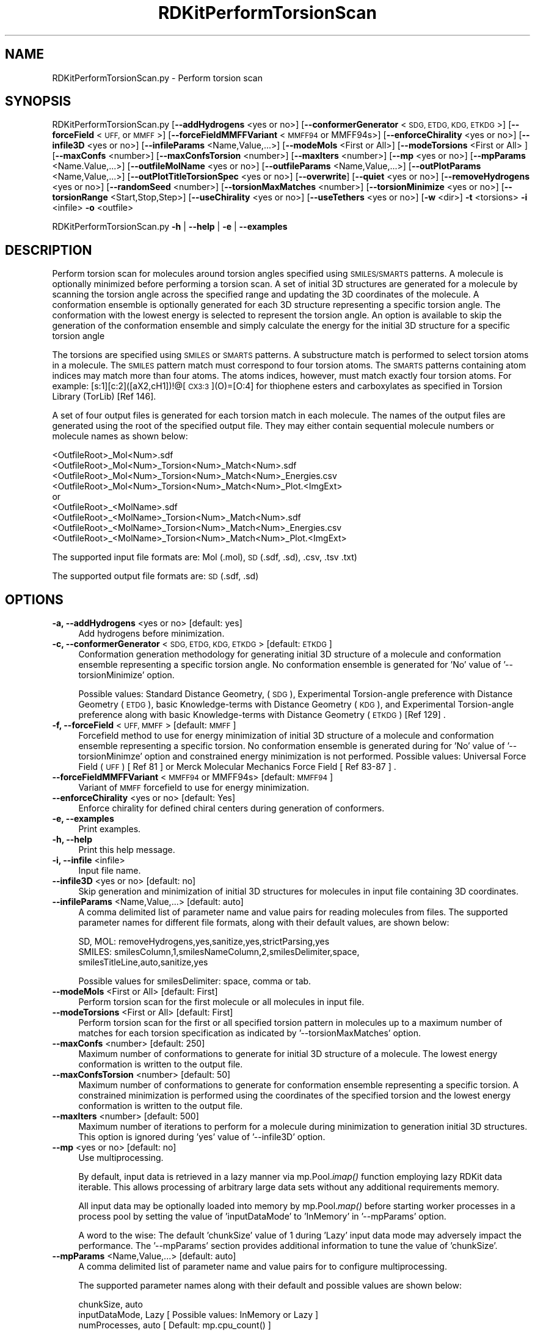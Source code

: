 .\" Automatically generated by Pod::Man 2.28 (Pod::Simple 3.35)
.\"
.\" Standard preamble:
.\" ========================================================================
.de Sp \" Vertical space (when we can't use .PP)
.if t .sp .5v
.if n .sp
..
.de Vb \" Begin verbatim text
.ft CW
.nf
.ne \\$1
..
.de Ve \" End verbatim text
.ft R
.fi
..
.\" Set up some character translations and predefined strings.  \*(-- will
.\" give an unbreakable dash, \*(PI will give pi, \*(L" will give a left
.\" double quote, and \*(R" will give a right double quote.  \*(C+ will
.\" give a nicer C++.  Capital omega is used to do unbreakable dashes and
.\" therefore won't be available.  \*(C` and \*(C' expand to `' in nroff,
.\" nothing in troff, for use with C<>.
.tr \(*W-
.ds C+ C\v'-.1v'\h'-1p'\s-2+\h'-1p'+\s0\v'.1v'\h'-1p'
.ie n \{\
.    ds -- \(*W-
.    ds PI pi
.    if (\n(.H=4u)&(1m=24u) .ds -- \(*W\h'-12u'\(*W\h'-12u'-\" diablo 10 pitch
.    if (\n(.H=4u)&(1m=20u) .ds -- \(*W\h'-12u'\(*W\h'-8u'-\"  diablo 12 pitch
.    ds L" ""
.    ds R" ""
.    ds C` ""
.    ds C' ""
'br\}
.el\{\
.    ds -- \|\(em\|
.    ds PI \(*p
.    ds L" ``
.    ds R" ''
.    ds C`
.    ds C'
'br\}
.\"
.\" Escape single quotes in literal strings from groff's Unicode transform.
.ie \n(.g .ds Aq \(aq
.el       .ds Aq '
.\"
.\" If the F register is turned on, we'll generate index entries on stderr for
.\" titles (.TH), headers (.SH), subsections (.SS), items (.Ip), and index
.\" entries marked with X<> in POD.  Of course, you'll have to process the
.\" output yourself in some meaningful fashion.
.\"
.\" Avoid warning from groff about undefined register 'F'.
.de IX
..
.nr rF 0
.if \n(.g .if rF .nr rF 1
.if (\n(rF:(\n(.g==0)) \{
.    if \nF \{
.        de IX
.        tm Index:\\$1\t\\n%\t"\\$2"
..
.        if !\nF==2 \{
.            nr % 0
.            nr F 2
.        \}
.    \}
.\}
.rr rF
.\"
.\" Accent mark definitions (@(#)ms.acc 1.5 88/02/08 SMI; from UCB 4.2).
.\" Fear.  Run.  Save yourself.  No user-serviceable parts.
.    \" fudge factors for nroff and troff
.if n \{\
.    ds #H 0
.    ds #V .8m
.    ds #F .3m
.    ds #[ \f1
.    ds #] \fP
.\}
.if t \{\
.    ds #H ((1u-(\\\\n(.fu%2u))*.13m)
.    ds #V .6m
.    ds #F 0
.    ds #[ \&
.    ds #] \&
.\}
.    \" simple accents for nroff and troff
.if n \{\
.    ds ' \&
.    ds ` \&
.    ds ^ \&
.    ds , \&
.    ds ~ ~
.    ds /
.\}
.if t \{\
.    ds ' \\k:\h'-(\\n(.wu*8/10-\*(#H)'\'\h"|\\n:u"
.    ds ` \\k:\h'-(\\n(.wu*8/10-\*(#H)'\`\h'|\\n:u'
.    ds ^ \\k:\h'-(\\n(.wu*10/11-\*(#H)'^\h'|\\n:u'
.    ds , \\k:\h'-(\\n(.wu*8/10)',\h'|\\n:u'
.    ds ~ \\k:\h'-(\\n(.wu-\*(#H-.1m)'~\h'|\\n:u'
.    ds / \\k:\h'-(\\n(.wu*8/10-\*(#H)'\z\(sl\h'|\\n:u'
.\}
.    \" troff and (daisy-wheel) nroff accents
.ds : \\k:\h'-(\\n(.wu*8/10-\*(#H+.1m+\*(#F)'\v'-\*(#V'\z.\h'.2m+\*(#F'.\h'|\\n:u'\v'\*(#V'
.ds 8 \h'\*(#H'\(*b\h'-\*(#H'
.ds o \\k:\h'-(\\n(.wu+\w'\(de'u-\*(#H)/2u'\v'-.3n'\*(#[\z\(de\v'.3n'\h'|\\n:u'\*(#]
.ds d- \h'\*(#H'\(pd\h'-\w'~'u'\v'-.25m'\f2\(hy\fP\v'.25m'\h'-\*(#H'
.ds D- D\\k:\h'-\w'D'u'\v'-.11m'\z\(hy\v'.11m'\h'|\\n:u'
.ds th \*(#[\v'.3m'\s+1I\s-1\v'-.3m'\h'-(\w'I'u*2/3)'\s-1o\s+1\*(#]
.ds Th \*(#[\s+2I\s-2\h'-\w'I'u*3/5'\v'-.3m'o\v'.3m'\*(#]
.ds ae a\h'-(\w'a'u*4/10)'e
.ds Ae A\h'-(\w'A'u*4/10)'E
.    \" corrections for vroff
.if v .ds ~ \\k:\h'-(\\n(.wu*9/10-\*(#H)'\s-2\u~\d\s+2\h'|\\n:u'
.if v .ds ^ \\k:\h'-(\\n(.wu*10/11-\*(#H)'\v'-.4m'^\v'.4m'\h'|\\n:u'
.    \" for low resolution devices (crt and lpr)
.if \n(.H>23 .if \n(.V>19 \
\{\
.    ds : e
.    ds 8 ss
.    ds o a
.    ds d- d\h'-1'\(ga
.    ds D- D\h'-1'\(hy
.    ds th \o'bp'
.    ds Th \o'LP'
.    ds ae ae
.    ds Ae AE
.\}
.rm #[ #] #H #V #F C
.\" ========================================================================
.\"
.IX Title "RDKitPerformTorsionScan 1"
.TH RDKitPerformTorsionScan 1 "2020-08-27" "perl v5.22.4" "MayaChemTools"
.\" For nroff, turn off justification.  Always turn off hyphenation; it makes
.\" way too many mistakes in technical documents.
.if n .ad l
.nh
.SH "NAME"
RDKitPerformTorsionScan.py \- Perform torsion scan
.SH "SYNOPSIS"
.IX Header "SYNOPSIS"
RDKitPerformTorsionScan.py [\fB\-\-addHydrogens\fR <yes or no>] [\fB\-\-conformerGenerator\fR <\s-1SDG, ETDG, KDG, ETKDG\s0>]
[\fB\-\-forceField\fR <\s-1UFF,\s0 or \s-1MMFF\s0>] [\fB\-\-forceFieldMMFFVariant\fR <\s-1MMFF94\s0 or MMFF94s>]
[\fB\-\-enforceChirality\fR <yes or no>] [\fB\-\-infile3D\fR <yes or no>] [\fB\-\-infileParams\fR <Name,Value,...>]
[\fB\-\-modeMols\fR  <First or All>] [\fB\-\-modeTorsions\fR  <First or All> ] [\fB\-\-maxConfs\fR <number>]
[\fB\-\-maxConfsTorsion\fR <number>] [\fB\-\-maxIters\fR <number>] [\fB\-\-mp\fR <yes or no>] [\fB\-\-mpParams\fR <Name.Value,...>]
[\fB\-\-outfileMolName\fR  <yes or no>] [\fB\-\-outfileParams\fR <Name,Value,...>] [\fB\-\-outPlotParams\fR <Name,Value,...>]
[\fB\-\-outPlotTitleTorsionSpec\fR <yes or no>] [\fB\-\-overwrite\fR]  [\fB\-\-quiet\fR <yes or no>] [\fB\-\-removeHydrogens\fR <yes or no>]
[\fB\-\-randomSeed\fR <number>] [\fB\-\-torsionMaxMatches\fR <number>] [\fB\-\-torsionMinimize\fR <yes or no>]
[\fB\-\-torsionRange\fR <Start,Stop,Step>] [\fB\-\-useChirality\fR <yes or no>] [\fB\-\-useTethers\fR  <yes or no>]
[\fB\-w\fR <dir>] \fB\-t\fR <torsions> \fB\-i\fR <infile>  \fB\-o\fR <outfile>
.PP
RDKitPerformTorsionScan.py \fB\-h\fR | \fB\-\-help\fR | \fB\-e\fR | \fB\-\-examples\fR
.SH "DESCRIPTION"
.IX Header "DESCRIPTION"
Perform torsion scan for molecules around torsion angles specified using
\&\s-1SMILES/SMARTS\s0 patterns. A molecule is optionally minimized before performing
a torsion scan. A set of initial 3D structures are generated for a molecule
by scanning the torsion angle across the specified range and updating the 3D
coordinates of the molecule. A conformation ensemble is optionally generated
for each 3D structure representing a specific torsion angle. The conformation
with the lowest energy is selected to represent the torsion angle. An option
is available to skip the generation of the conformation ensemble and simply
calculate the energy for the initial 3D structure for a specific torsion angle
.PP
The torsions are specified using \s-1SMILES\s0 or \s-1SMARTS\s0 patterns. A substructure match
is performed to select torsion atoms in a molecule. The \s-1SMILES\s0 pattern match must
correspond to four torsion atoms. The \s-1SMARTS\s0 patterns containing atom indices may
match  more than four atoms. The atoms indices, however, must match exactly four
torsion atoms. For example: [s:1][c:2]([aX2,cH1])!@[\s-1CX3:3\s0](O)=[O:4] for thiophene
esters and carboxylates as specified in Torsion Library (TorLib) [Ref 146].
.PP
A set of four output files is generated for each torsion match in each
molecule. The names of the output files are generated using the root of
the specified output file. They may either contain sequential molecule
numbers or molecule names as shown below:
.PP
.Vb 4
\&    <OutfileRoot>_Mol<Num>.sdf
\&    <OutfileRoot>_Mol<Num>_Torsion<Num>_Match<Num>.sdf
\&    <OutfileRoot>_Mol<Num>_Torsion<Num>_Match<Num>_Energies.csv
\&    <OutfileRoot>_Mol<Num>_Torsion<Num>_Match<Num>_Plot.<ImgExt>
\&    
\&    or
\&    
\&    <OutfileRoot>_<MolName>.sdf
\&    <OutfileRoot>_<MolName>_Torsion<Num>_Match<Num>.sdf
\&    <OutfileRoot>_<MolName>_Torsion<Num>_Match<Num>_Energies.csv
\&    <OutfileRoot>_<MolName>_Torsion<Num>_Match<Num>_Plot.<ImgExt>
.Ve
.PP
The supported input file formats are: Mol (.mol), \s-1SD \s0(.sdf, .sd), .csv, .tsv .txt)
.PP
The supported output file formats are: \s-1SD \s0(.sdf, .sd)
.SH "OPTIONS"
.IX Header "OPTIONS"
.IP "\fB\-a, \-\-addHydrogens\fR <yes or no>  [default: yes]" 4
.IX Item "-a, --addHydrogens <yes or no> [default: yes]"
Add hydrogens before minimization.
.IP "\fB\-c, \-\-conformerGenerator\fR <\s-1SDG, ETDG, KDG, ETKDG\s0>  [default: \s-1ETKDG\s0]" 4
.IX Item "-c, --conformerGenerator <SDG, ETDG, KDG, ETKDG> [default: ETKDG]"
Conformation generation methodology for generating initial 3D structure
of a molecule and conformation ensemble representing a specific torsion
angle. No conformation ensemble is generated for 'No' value of
\&'\-\-torsionMinimize' option.
.Sp
Possible values: Standard Distance Geometry, (\s-1SDG\s0), Experimental Torsion-angle
preference with Distance Geometry (\s-1ETDG\s0), basic Knowledge-terms with Distance
Geometry (\s-1KDG\s0),  and Experimental Torsion-angle preference along with basic
Knowledge-terms with Distance Geometry (\s-1ETKDG\s0) [Ref 129] .
.IP "\fB\-f, \-\-forceField\fR <\s-1UFF, MMFF\s0>  [default: \s-1MMFF\s0]" 4
.IX Item "-f, --forceField <UFF, MMFF> [default: MMFF]"
Forcefield method to use for  energy minimization of initial 3D structure
of a molecule and conformation ensemble representing a specific torsion.
No conformation ensemble is generated during for 'No' value of '\-\-torsionMinimze'
option and constrained energy minimization is not performed. Possible values:
Universal Force Field (\s-1UFF\s0) [ Ref 81 ] or Merck Molecular Mechanics Force
Field [ Ref 83\-87 ] .
.IP "\fB\-\-forceFieldMMFFVariant\fR <\s-1MMFF94\s0 or MMFF94s>  [default: \s-1MMFF94\s0]" 4
.IX Item "--forceFieldMMFFVariant <MMFF94 or MMFF94s> [default: MMFF94]"
Variant of \s-1MMFF\s0 forcefield to use for energy minimization.
.IP "\fB\-\-enforceChirality\fR <yes or no>  [default: Yes]" 4
.IX Item "--enforceChirality <yes or no> [default: Yes]"
Enforce chirality for defined chiral centers during generation of conformers.
.IP "\fB\-e, \-\-examples\fR" 4
.IX Item "-e, --examples"
Print examples.
.IP "\fB\-h, \-\-help\fR" 4
.IX Item "-h, --help"
Print this help message.
.IP "\fB\-i, \-\-infile\fR <infile>" 4
.IX Item "-i, --infile <infile>"
Input file name.
.IP "\fB\-\-infile3D\fR <yes or no>  [default: no]" 4
.IX Item "--infile3D <yes or no> [default: no]"
Skip generation and minimization of initial 3D structures for molecules in
input file containing 3D coordinates.
.IP "\fB\-\-infileParams\fR <Name,Value,...>  [default: auto]" 4
.IX Item "--infileParams <Name,Value,...> [default: auto]"
A comma delimited list of parameter name and value pairs for reading
molecules from files. The supported parameter names for different file
formats, along with their default values, are shown below:
.Sp
.Vb 1
\&    SD, MOL: removeHydrogens,yes,sanitize,yes,strictParsing,yes
\&    
\&    SMILES: smilesColumn,1,smilesNameColumn,2,smilesDelimiter,space,
\&        smilesTitleLine,auto,sanitize,yes
.Ve
.Sp
Possible values for smilesDelimiter: space, comma or tab.
.IP "\fB\-\-modeMols\fR <First or All>  [default: First]" 4
.IX Item "--modeMols <First or All> [default: First]"
Perform torsion scan for the first molecule or all molecules in input
file.
.IP "\fB\-\-modeTorsions\fR <First or All>  [default: First]" 4
.IX Item "--modeTorsions <First or All> [default: First]"
Perform torsion scan for the first or all specified torsion pattern in
molecules up to a maximum number of matches for each torsion
specification as indicated by '\-\-torsionMaxMatches' option.
.IP "\fB\-\-maxConfs\fR <number>  [default: 250]" 4
.IX Item "--maxConfs <number> [default: 250]"
Maximum number of conformations to generate for initial 3D structure of a
molecule. The lowest energy conformation is written to the output file.
.IP "\fB\-\-maxConfsTorsion\fR <number>  [default: 50]" 4
.IX Item "--maxConfsTorsion <number> [default: 50]"
Maximum number of conformations to generate for conformation ensemble
representing a specific torsion. A constrained minimization is performed
using the coordinates of the specified torsion and the lowest energy
conformation is written to the output file.
.IP "\fB\-\-maxIters\fR <number>  [default: 500]" 4
.IX Item "--maxIters <number> [default: 500]"
Maximum number of iterations to perform for a molecule during minimization
to generation initial 3D structures. This option is ignored during 'yes' value
of  '\-\-infile3D' option.
.IP "\fB\-\-mp\fR <yes or no>  [default: no]" 4
.IX Item "--mp <yes or no> [default: no]"
Use multiprocessing.
.Sp
By default, input data is retrieved in a lazy manner via mp.Pool.\fIimap()\fR
function employing lazy RDKit data iterable. This allows processing of
arbitrary large data sets without any additional requirements memory.
.Sp
All input data may be optionally loaded into memory by mp.Pool.\fImap()\fR
before starting worker processes in a process pool by setting the value
of 'inputDataMode' to 'InMemory' in '\-\-mpParams' option.
.Sp
A word to the wise: The default 'chunkSize' value of 1 during 'Lazy' input
data mode may adversely impact the performance. The '\-\-mpParams' section
provides additional information to tune the value of 'chunkSize'.
.IP "\fB\-\-mpParams\fR <Name,Value,...>  [default: auto]" 4
.IX Item "--mpParams <Name,Value,...> [default: auto]"
A comma delimited list of parameter name and value pairs for to
configure multiprocessing.
.Sp
The supported parameter names along with their default and possible
values are shown below:
.Sp
.Vb 3
\&    chunkSize, auto
\&    inputDataMode, Lazy   [ Possible values: InMemory or Lazy ]
\&    numProcesses, auto   [ Default: mp.cpu_count() ]
.Ve
.Sp
These parameters are used by the following functions to configure and
control the behavior of multiprocessing: mp.\fIPool()\fR, mp.Pool.\fImap()\fR, and
mp.Pool.\fIimap()\fR.
.Sp
The chunkSize determines chunks of input data passed to each worker
process in a process pool by mp.Pool.\fImap()\fR and mp.Pool.\fIimap()\fR functions.
The default value of chunkSize is dependent on the value of 'inputDataMode'.
.Sp
The mp.Pool.\fImap()\fR function, invoked during 'InMemory' input data mode,
automatically converts RDKit data iterable into a list, loads all data into
memory, and calculates the default chunkSize using the following method
as shown in its code:
.Sp
.Vb 2
\&    chunkSize, extra = divmod(len(dataIterable), len(numProcesses) * 4)
\&    if extra: chunkSize += 1
.Ve
.Sp
For example, the default chunkSize will be 7 for a pool of 4 worker processes
and 100 data items.
.Sp
The mp.Pool.\fIimap()\fR function, invoked during 'Lazy' input data mode, employs
\&'lazy' RDKit data iterable to retrieve data as needed, without loading all the
data into memory. Consequently, the size of input data is not known a priori.
It's not possible to estimate an optimal value for the chunkSize. The default 
chunkSize is set to 1.
.Sp
The default value for the chunkSize during 'Lazy' data mode may adversely
impact the performance due to the overhead associated with exchanging
small chunks of data. It is generally a good idea to explicitly set chunkSize to
a larger value during 'Lazy' input data mode, based on the size of your input
data and number of processes in the process pool.
.Sp
The mp.Pool.\fImap()\fR function waits for all worker processes to process all
the data and return the results. The mp.Pool.\fIimap()\fR function, however,
returns the the results obtained from worker processes as soon as the
results become available for specified chunks of data.
.Sp
The order of data in the results returned by both mp.Pool.\fImap()\fR and 
mp.Pool.\fIimap()\fR functions always corresponds to the input data.
.IP "\fB\-o, \-\-outfile\fR <outfile>" 4
.IX Item "-o, --outfile <outfile>"
Output file name. The output file root is used for generating the names
of the output files corresponding to structures, energies, and plots during
the torsion scan.
.IP "\fB\-\-outfileMolName\fR <yes or no>  [default: no]" 4
.IX Item "--outfileMolName <yes or no> [default: no]"
Append molecule name to output file root during the generation of the names
for output files. The default is to use <MolNum>. The non alphabetical
characters in molecule names are replaced by underscores.
.IP "\fB\-\-outfileParams\fR <Name,Value,...>  [default: auto]" 4
.IX Item "--outfileParams <Name,Value,...> [default: auto]"
A comma delimited list of parameter name and value pairs for writing
molecules to files. The supported parameter names for different file
formats, along with their default values, are shown below:
.Sp
.Vb 1
\&    SD: kekulize,no
.Ve
.IP "\fB\-\-outPlotParams\fR <Name,Value,...>  [default: auto]" 4
.IX Item "--outPlotParams <Name,Value,...> [default: auto]"
A comma delimited list of parameter name and value pairs for generating
plots using Seaborn module. The supported parameter names along with their
default values are shown below:
.Sp
.Vb 4
\&    type,linepoint,outExt,svg,width,10,height,5.6,
\&    title,auto,xlabel,auto,ylabel,auto,titleWeight,bold,labelWeight,bold
\&    style,darkgrid,palette,deep,font,sans\-serif,fontScale,1,
\&    context,notebook
.Ve
.Sp
Possible values:
.Sp
.Vb 9
\&    type: linepoint, scatter, or line. Both points and lines are drawn
\&        for linepoint plot type.
\&    outExt: Any valid format supported by Python module Matplotlib.
\&        For example: PDF (.pdf), PNG (.png), PS (.ps), SVG (.svg)
\&    titleWeight, labelWeight: Font weight for title and axes labels.
\&        Any valid value.
\&    style: darkgrid, whitegrid, dark, white, ticks
\&    palette: deep, muted, pastel, dark, bright, colorblind
\&    font: Any valid font name
\&
\& \-\-outPlotTitleTorsionSpec <yes or no>  [default: yes]
\&Append torsion specification to the title of the torsion plot.
.Ve
.IP "\fB\-\-overwrite\fR" 4
.IX Item "--overwrite"
Overwrite existing files.
.IP "\fB\-q, \-\-quiet\fR <yes or no>  [default: no]" 4
.IX Item "-q, --quiet <yes or no> [default: no]"
Use quiet mode. The warning and information messages will not be printed.
.IP "\fB\-\-randomSeed\fR <number>  [default: auto]" 4
.IX Item "--randomSeed <number> [default: auto]"
Seed for the random number generator for generating initial 3D coordinates.
Default is to use a random seed.
.IP "\fB\-\-removeHydrogens\fR <yes or no>  [default: Yes]" 4
.IX Item "--removeHydrogens <yes or no> [default: Yes]"
Remove hydrogens after minimization.
.IP "\fB\-t, \-\-torsions\fR <\s-1SMILES/SMARTS,...,...\s0>" 4
.IX Item "-t, --torsions <SMILES/SMARTS,...,...>"
\&\s-1SMILES/SMARTS\s0 patterns corresponding to torsion specifications. It's a 
comma delimited list of valid \s-1SMILES/SMART\s0 patterns.
.Sp
A substructure match is performed to select torsion atoms in a molecule.
The \s-1SMILES\s0 pattern match must correspond to four torsion atoms. The
\&\s-1SMARTS\s0 patterns contain atom indices may match  more than four atoms.
The atoms indices, however, must match exactly four torsion atoms. For example:
[s:1][c:2]([aX2,cH1])!@[\s-1CX3:3\s0](O)=[O:4] for thiophene esters and carboxylates
as specified in Torsion Library (TorLib) [Ref 146].
.IP "\fB\-\-torsionMaxMatches\fR <number>  [default: 5]" 4
.IX Item "--torsionMaxMatches <number> [default: 5]"
Maximum number of torsions to match for each torsion specification in a
molecule.
.IP "\fB\-\-torsionMinimize\fR <yes or no>  [default: no]" 4
.IX Item "--torsionMinimize <yes or no> [default: no]"
Perform constrained energy minimization on a conformation ensemble
for  a specific torsion angle and select the lowest energy conformation
representing the torsion angle.
.IP "\fB\-\-torsionRange\fR <Start,Stop,Step>  [default: 0,360,5]" 4
.IX Item "--torsionRange <Start,Stop,Step> [default: 0,360,5]"
Start, stop, and step size angles in degrees for a torsion scan. In addition,
you may specify values using start and stop angles from \-180 to 180.
.IP "\fB\-\-useChirality\fR <yes or no>  [default: no]" 4
.IX Item "--useChirality <yes or no> [default: no]"
Use chirrality during substructure matches for identification of torsions.
 \-\-useTethers <yes or no>  [default: yes]
Use tethers to optimize the final conformation by applying a series of extra forces
to align matching atoms to the positions of the core atoms. Otherwise, use simple
distance constraints during the optimization.
.IP "\fB\-w, \-\-workingdir\fR <dir>" 4
.IX Item "-w, --workingdir <dir>"
Location of working directory which defaults to the current directory.
.SH "EXAMPLES"
.IX Header "EXAMPLES"
To perform a torsion scan on first molecule in a \s-1SMILES\s0 file using a minimum
energy structure of the molecule selected from an ensemble of conformations,
skipping generation of conformation ensembles for specific torsion angles and
constrained energy minimization of the ensemble, generate output files
corresponding to structure, energy and torsion plot, type:
.PP
.Vb 2
\&    % RDKitPerformTorsionScan.py  \-t "O=CNC" \-i SampleSeriesD3R.smi 
\&      \-o SampleOut.sdf
.Ve
.PP
To run the previous example on all molecules in a \s-1SD\s0 file, type:
.PP
.Vb 2
\&    % RDKitPerformTorsionScan.py  \-t "O=CNC" \-\-modeMols All
\&      \-i SampleSeriesD3R.sdf \-o SampleOut.sdf
.Ve
.PP
To perform a torsion scan on first molecule in a \s-1SMILES\s0 file using a minimum
energy structure of the molecule selected from an ensemble of conformations,
generation of conformation ensembles for specific torsion angles and constrained
energy minimization of the ensemble, generate output files corresponding to
structure, energy and torsion plot, type:
.PP
.Vb 2
\&    % RDKitPerformTorsionScan.py  \-t "O=CNC" \-\-torsionMinimize Yes
\&       \-i SampleSeriesD3R.smi \-o SampleOut.sdf
.Ve
.PP
To run the previous example on all molecules in a \s-1SD\s0 file, type:
.PP
.Vb 2
\&    % RDKitPerformTorsionScan.py  \-t "O=CNC" \-\-modeMols All
\&       \-\-torsionMinimize Yes \-i SampleSeriesD3R.sdf \-o SampleOut.sdf
.Ve
.PP
To run the previous example in multiprocessing mode on all available CPUs
without loading all data into memory and write out a \s-1SD\s0 file, type:
.PP
.Vb 2
\&    % RDKitPerformTorsionScan.py  \-t "O=CNC" \-i SampleSeriesD3R.smi 
\&      \-o SampleOut.sdf \-\-modeMols All \-\-torsionMinimize Yes \-\-mp yes
.Ve
.PP
To run the previous example in multiprocessing mode on all available CPUs
by loading all data into memory and write out a \s-1SD\s0 file, type:
.PP
.Vb 3
\&    % RDKitPerformTorsionScan.py  \-t "O=CNC" \-i SampleSeriesD3R.smi 
\&      \-o SampleOut.sdf \-\-modeMols All \-\-torsionMinimize Yes \-\-mp yes
\&      \-\-mpParams "inputDataMode,InMemory"
.Ve
.PP
To run the previous example in multiprocessing mode on specific number of
CPUs and chunk size without loading all data into memory and write out a \s-1SD\s0 file,
type:
.PP
.Vb 3
\&    % RDKitPerformTorsionScan.py  \-t "O=CNC" \-i SampleSeriesD3R.smi 
\&      \-o SampleOut.sdf \-\-modeMols All \-\-torsionMinimize Yes \-\-mp yes
\&      \-\-mpParams "inputDataMode,Lazy,numProcesses,4,chunkSize,8"
.Ve
.PP
To perform a torsion scan on first molecule in a \s-1SD\s0 file containing 3D coordinates,
skipping generation of conformation ensembles for specific torsion angles and
constrained energy minimization of the ensemble, generate output files
corresponding to structure, energy and torsion plot, type:
.PP
.Vb 2
\&    % RDKitPerformTorsionScan.py  \-t "O=CNC"  \-\-infile3D yes
\&      \-i SampleSeriesD3R3D.sdf \-o SampleOut.sdf
.Ve
.PP
To perform a torsion scan using multiple torsion specifications on all molecules in
a \s-1SD\s0 file containing 3D coordinates, generation of conformation ensembles for specific
torsion angles and constrained energy minimization of the ensemble, generate output files
corresponding to structure, energy and torsion plot, type:
.PP
.Vb 3
\&    % RDKitPerformTorsionScan.py  \-t "O=CNC,[O:1]=[C:2](c)[N:3][C:4]"
\&      \-\-infile3D yes \-\-modeMols All  \-\-modeTorsions All
\&      \-\-torsionMinimize Yes \-i SampleSeriesD3R3D.sdf \-o SampleOut.sdf
.Ve
.PP
To run the previous example using a specific torsion scan range, type:
.PP
.Vb 3
\&    % RDKitPerformTorsionScan.py  \-t "O=CNC,[O:1]=[C:2](c)[N:3][C:4]"
\&      \-\-infile3D yes \-\-modeMols All \-\-modeTorsions All \-\-torsionMinimize
\&      Yes \-\-torsionRange 0,360,10 \-i SampleSeriesD3R.smi \-o SampleOut.sdf
.Ve
.SH "AUTHOR"
.IX Header "AUTHOR"
Manish Sud(msud@san.rr.com)
.SH "SEE ALSO"
.IX Header "SEE ALSO"
RDKitCalculateRMSD.py, RDKitCalculateMolecularDescriptors.py, RDKitCompareMoleculeShapes.py,
RDKitConvertFileFormat.py, RDKitPerformConstrainedMinimization.py
.SH "COPYRIGHT"
.IX Header "COPYRIGHT"
Copyright (C) 2020 Manish Sud. All rights reserved.
.PP
The functionality available in this script is implemented using RDKit, an
open source toolkit for cheminformatics developed by Greg Landrum.
.PP
This file is part of MayaChemTools.
.PP
MayaChemTools is free software; you can redistribute it and/or modify it under
the terms of the \s-1GNU\s0 Lesser General Public License as published by the Free
Software Foundation; either version 3 of the License, or (at your option) any
later version.
